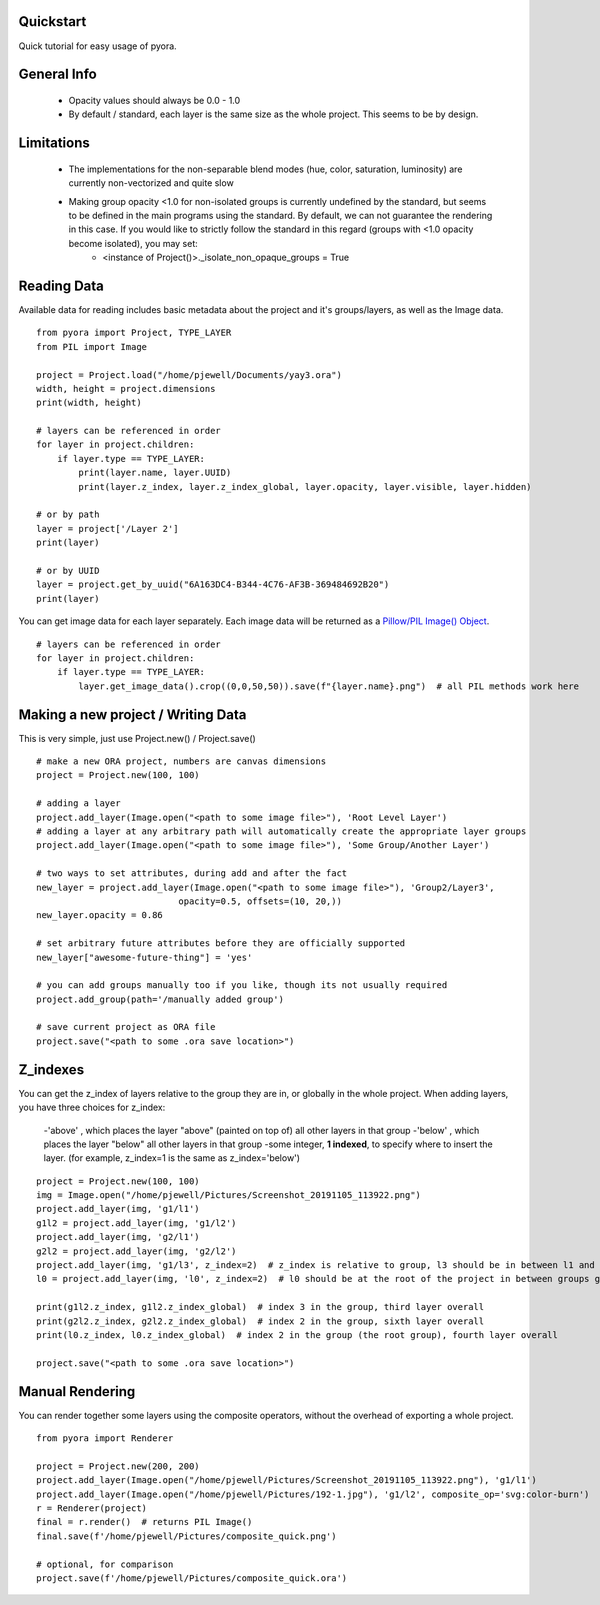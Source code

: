 Quickstart
=======================================

Quick tutorial for easy usage of pyora.

General Info
=======================================
    - Opacity values should always be 0.0 - 1.0
    - By default / standard, each layer is the same size as the whole project. This seems to be by design.

Limitations
=======================================
    - The implementations for the non-separable blend modes (hue, color, saturation, luminosity) are currently non-vectorized and quite slow
    - Making group opacity <1.0 for non-isolated groups is currently undefined by the standard, but seems to be defined in the main programs using the standard. By default, we can not guarantee the rendering in this case. If you would like to strictly follow the standard in this regard (groups with <1.0 opacity become isolated), you may set:
        - <instance of Project()>._isolate_non_opaque_groups = True


Reading Data
=======================================

Available data for reading includes basic metadata about the project and it's groups/layers, as well as the Image data.

::

    from pyora import Project, TYPE_LAYER
    from PIL import Image

    project = Project.load("/home/pjewell/Documents/yay3.ora")
    width, height = project.dimensions
    print(width, height)

    # layers can be referenced in order
    for layer in project.children:
        if layer.type == TYPE_LAYER:
            print(layer.name, layer.UUID)
            print(layer.z_index, layer.z_index_global, layer.opacity, layer.visible, layer.hidden)

    # or by path
    layer = project['/Layer 2']
    print(layer)

    # or by UUID
    layer = project.get_by_uuid("6A163DC4-B344-4C76-AF3B-369484692B20")
    print(layer)

You can get image data for each layer separately. Each image data will be returned as a
`Pillow/PIL Image() Object`_.

::

    # layers can be referenced in order
    for layer in project.children:
        if layer.type == TYPE_LAYER:
            layer.get_image_data().crop((0,0,50,50)).save(f"{layer.name}.png")  # all PIL methods work here

Making a new project / Writing Data
=======================================

This is very simple, just use Project.new() / Project.save()

::

    # make a new ORA project, numbers are canvas dimensions
    project = Project.new(100, 100)

    # adding a layer
    project.add_layer(Image.open("<path to some image file>"), 'Root Level Layer')
    # adding a layer at any arbitrary path will automatically create the appropriate layer groups
    project.add_layer(Image.open("<path to some image file>"), 'Some Group/Another Layer')

    # two ways to set attributes, during add and after the fact
    new_layer = project.add_layer(Image.open("<path to some image file>"), 'Group2/Layer3',
                               opacity=0.5, offsets=(10, 20,))
    new_layer.opacity = 0.86

    # set arbitrary future attributes before they are officially supported
    new_layer["awesome-future-thing"] = 'yes'

    # you can add groups manually too if you like, though its not usually required
    project.add_group(path='/manually added group')

    # save current project as ORA file
    project.save("<path to some .ora save location>")


Z_indexes
=======================================

You can get the z_index of layers relative to the group they are in, or globally in the whole project.
When adding layers, you have three choices for z_index:
    -'above' , which places the layer "above" (painted on top of) all other layers in that group
    -'below' , which places the layer "below" all other layers in that group
    -some integer, **1 indexed**, to specify where to insert the layer. (for example, z_index=1 is the same as z_index='below')

::

    project = Project.new(100, 100)
    img = Image.open("/home/pjewell/Pictures/Screenshot_20191105_113922.png")
    project.add_layer(img, 'g1/l1')
    g1l2 = project.add_layer(img, 'g1/l2')
    project.add_layer(img, 'g2/l1')
    g2l2 = project.add_layer(img, 'g2/l2')
    project.add_layer(img, 'g1/l3', z_index=2)  # z_index is relative to group, l3 should be in between l1 and l2
    l0 = project.add_layer(img, 'l0', z_index=2)  # l0 should be at the root of the project in between groups g1 and g2

    print(g1l2.z_index, g1l2.z_index_global)  # index 3 in the group, third layer overall
    print(g2l2.z_index, g2l2.z_index_global)  # index 2 in the group, sixth layer overall
    print(l0.z_index, l0.z_index_global)  # index 2 in the group (the root group), fourth layer overall

    project.save("<path to some .ora save location>")

Manual Rendering
=======================================

You can render together some layers using the composite operators, without the overhead of exporting a whole project.

::


    from pyora import Renderer

    project = Project.new(200, 200)
    project.add_layer(Image.open("/home/pjewell/Pictures/Screenshot_20191105_113922.png"), 'g1/l1')
    project.add_layer(Image.open("/home/pjewell/Pictures/192-1.jpg"), 'g1/l2', composite_op='svg:color-burn')
    r = Renderer(project)
    final = r.render()  # returns PIL Image()
    final.save(f'/home/pjewell/Pictures/composite_quick.png')

    # optional, for comparison
    project.save(f'/home/pjewell/Pictures/composite_quick.ora')

.. _Pillow/PIL Image() Object: https://pillow.readthedocs.io/en/stable/reference/Image.html
